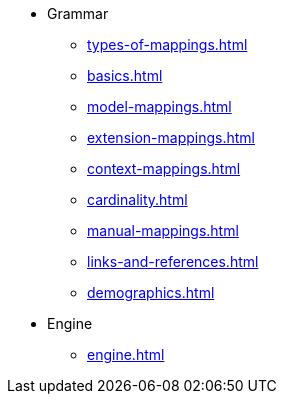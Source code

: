 * Grammar
** xref:types-of-mappings.adoc[]
** xref:basics.adoc[]
** xref:model-mappings.adoc[]
** xref:extension-mappings.adoc[]
** xref:context-mappings.adoc[]
** xref:cardinality.adoc[]
** xref:manual-mappings.adoc[]
** xref:links-and-references.adoc[]
** xref:demographics.adoc[]

* Engine
** xref:engine.adoc[]